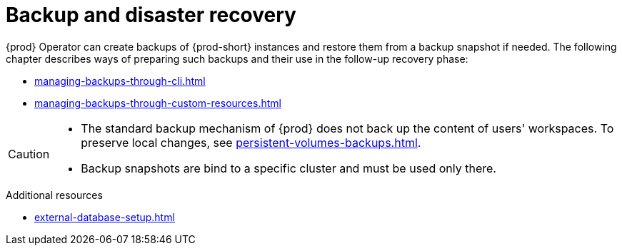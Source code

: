 

:parent-context-of-backup-and-disaster-recovery: {context}

[id="backup-and-disaster-recovery_{context}"]
= Backup and disaster recovery

:context: backup-and-disaster-recovery

{prod} Operator can create backups of {prod-short} instances and restore them from a backup snapshot if needed. The following chapter describes ways of preparing such backups and their use in the follow-up recovery phase:

* xref:managing-backups-through-cli.adoc[]
* xref:managing-backups-through-custom-resources.adoc[]

[CAUTION]
====
* The standard backup mechanism of {prod} does not back up the content of users' workspaces. To preserve local changes, see xref:persistent-volumes-backups.adoc[].

* Backup snapshots are bind to a specific cluster and must be used only there.
====

.Additional resources

* xref:external-database-setup.adoc[]

:context: {parent-context-of-backup-and-disaster-recovery}
